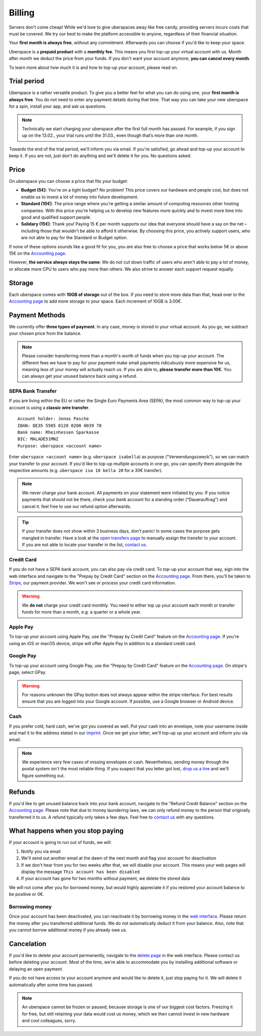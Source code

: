 #######
Billing
#######

Servers don't come cheap! While we'd love to give uberspaces away like free
candy, providing servers incurs costs that must be covered. We try our best to
make the platform accessible to anyone, regardless of their financial situation.

Your **first month is always free**, without any commitment. Afterwards you
can choose if you'd like to keep your space.

Uberspace is a **prepaid product** with a **monthly fee**. This means you
first top-up your virtual account with us. Month after month we deduct the price
from your funds. If you don't want your account anymore, **you can cancel every
month**.

To learn more about how much it is and how to top-up your account, please
read on.

Trial period
------------

Uberspace is a rather versatile product. To give you a better feel for what you
can do using one, your **first month is always free**. You do not need to enter
any payment details during that time. That way you can take your new uberspace
for a spin, install your app, and ask us questions.

.. note::

  Technically we start charging your uberspace after the first full month has
  passed. For example, if you sign up on the 13.02., your trial runs until the
  31.03., even though that’s more than one month.

Towards the end of the trial period, we'll inform you via email. If you're
satisfied, go ahead and top-up your account to keep it. If you are not,
just don't do anything and we'll delete it for you. No questions asked.

Price
-----

On uberspace you can choose a price that fits your budget:

* **Budget (5€)**: You're on a tight budget? No problem! This price covers our
  hardware and people cost, but does not enable us to invest a lot of money into
  future development.
* **Standard (10€)**: The price range where you're getting a similar amount of
  computing resources other hosting companies. With this price you're helping
  us to develop new features more quickly and to invest more time into good and
  qualified support people.
* **Solidary (15€)**: Thank you! Paying 15 € per month supports our idea that
  everyone should have a say on the net – including those that wouldn't be able
  to afford it otherwise. By choosing this price, you actively support users,
  who are not able to pay for the Standard or Budget option.

If none of these options sounds like a good fit for you, you are also free to
choose a price that works below 5€ or above 15€ on the `Accounting page
<dashboardaccount_>`_.

However, **the service always stays the same**: We do not cut down traffic of
users who aren't able to pay a lot of money, or allocate more CPU to users who
pay more than others. We also strive to answer each support request equally.

Storage
-------

Each uberspace comes with **10GB of storage** out of the box. If you need to store
more data than that, head over to the `Accounting page <dashboardaccount_>`_ to
add more storage to your space. Each increment of 10GB is 3.00€.

Payment Methods
---------------

We currently offer **three types of payment**. In any case, money is stored in
your virtual account. As you go, we subtract your chosen price from the
balance.

.. note::

  Please consider transferring more than a month's worth of funds when you top-up
  your account. The different fees we have to pay for your payment make small
  payments ridiculously more expensive for us, meaning less of your money will
  actually reach us. If you are able to, **please transfer more than 10€**. You
  can always get your unused balance back using a refund.

SEPA Bank Transfer
==================

If you are living within the EU or rather the Single Euro Payments Area (SEPA),
the most common way to top-up your account is using a **classic wire transfer**.

::

    Account holder: Jonas Pasche
    IBAN: DE35 5505 0120 0200 0039 78
    Bank name: Rheinhessen Sparkasse
    BIC: MALADE51MNZ
    Purpose: uberspace <account name>

Enter ``uberspace <account name>`` (e.g. ``uberspace isabella``) as purpose
("Verwendungszweck"), so we can match your transfer to your account. If you'd
like to top-up multiple accounts in one go, you can specify them alongside the
respective amounts (e.g. ``uberspace isa 10 bella 20`` for a 30€ transfer).

.. note::

  We never charge your bank account. All payments on your statement were
  initiated by you. If you notice payments that should not be there, check your
  *bank* account for a standing order (“Dauerauftrag”) and cancel it. feel free
  to use our refund option afterwards.

.. tip::

  If your transfer does not show within 3 business days, don't panic! In some
  cases the purpose gets mangled in transfer. Have a look at the
  `open transfers page <dashboardopentransfers_>`_ to manually assign the
  transfer to your account. If you are not able to locate your transfer in the
  list, `contact us <support_>`_.

Credit Card
===========

If you do not have a SEPA bank account, you can also pay via credit card. To
top-up your account that way, sign into the web interface and navigate to the
"Prepay by Credit Card" section on the `Accounting page <dashboardaccount_>`_.
From there, you'll be taken to `Stripe <https://stripe.com>`_, our payment
provider. We won't see or process your credit card information.

.. warning::

  We **do not** charge your credit card monthly. You need to either top up your
  account each month or transfer funds for more than a month, e.g. a quarter or
  a whole year.

Apple Pay
=========

.. image:: _static/images/apple_pay.svg
  :alt: Apple Pay logo
  :align: right
  :width: 100 px

To top-up your account using Apple Pay, use the "Prepay by Credit Card" feature
on the `Accounting page <dashboardaccount_>`_. If you're using an iOS or macOS
device, stripe will offer Apple Pay in addition to a standard credit card.

Google Pay
==========

.. image:: _static/images/google_pay.svg
  :alt: Google Pay logo
  :align: right
  :width: 100 px

To top-up your account using Google Pay, use the "Prepay by Credit Card" feature
on the `Accounting page <dashboardaccount_>`_. On stripe's page, select GPay.

.. warning::

  For reasons unknown the GPay button does not always appear within the stripe
  interface. For best results ensure that you are logged into your Google
  account. If possible, use a Google browser or Android device.

Cash
====

If you prefer cold, hard cash, we've got you covered as well. Put your cash into
an envelope, note your username inside and mail it to the address stated in our
`imprint <imprint_>`_. Once we get your letter, we'll top-up up your account
and inform you via email.

.. note::

  We experience very few cases of missing envelopes or cash. Nevertheless,
  sending money through the postal system isn't the most reliable thing. If you
  suspect that you letter got lost, `drop us a line <support_>`_ and we'll figure
  something out.

Refunds
-------

If you'd like to get unused balance back into your bank account, navigate to the
"Refund Credit Balance" section on the `Accounting page <dashboardaccount_>`_.
Please note that due to money laundering laws, we can only refund money to the
person that originally transferred it to us. A refund typically only takes a few
days. Feel free to `contact us <support_>`_ with any questions.

What happens when you stop paying
---------------------------------

If your account is going to run out of funds, we will:

1. Notify you via email
2. We'll send out another email at the dawn of the next month and flag your account for deactivation
3. If we don't hear from you for two weeks after that, we will disable your account. This means your web pages will display the message ``This account has been disabled``
4. If your account has gone for two months without payment, we delete the stored data

We will not come after you for borrowed money, but would highly appreciate it if you
restored your account balance to be positive or 0€.

Borrowing money
===============

Once your account has been deactivated, you can reactivate it by borrowing money
in the `web interface <dashboard_>`_. Please return the money after you
transferred additional funds. We do not automatically deduct it from your
balance. Also, note that you cannot borrow additional money if you already owe us.

Cancelation
-----------

If you'd like to delete your account permanently, navigate to the `delete page <dashboarddelete_>`_
in the web interface. Please contact us before deleting your account. Most of
the time, we're able to accommodate you by installing additional software or
delaying an open payment.

If you do not have access to your account anymore and would like to delete it,
just stop paying for it. We will delete it automatically after some time has
passed.

.. note::

  An uberspace cannot be frozen or paused, because storage is one of our biggest
  cost factors. Freezing it for free, but still retaining your data would cost
  us money, which we then cannot invest in new hardware and cool colleagues,
  sorry.

.. _dashboard: https://dashboard.uberspace.de
.. _dashboardaccount: https://dashboard.uberspace.de/dashboard/accounting
.. _dashboarddelete: https://dashboard.uberspace.de/dashboard/delete
.. _dashboardopentransfers: https://dashboard.uberspace.de/dashboard/accounting/open_transfers
.. _imprint: https://uberspace.de/imprint
.. _support: mailto:hallo@uberspace.de
